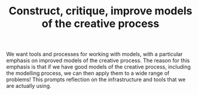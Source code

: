 #+TITLE: Construct, critique, improve models of the creative process
#+roam_tags: HL

We want tools and processes for working with models, with a particular
emphasis on improved models of the creative process. The reason for
this emphasis is that if we have good models of the creative process,
including the modelling process, we can then apply them to a wide
range of problems!  This prompts reflection on the infrastructure and
tools that we are actually using.

* Subgoals :noexport:

- [[file:20200905125342-emacs_hyper_notebook.org][Emacs Hyper Notebook]]
- [[file:20200810135851-how_to_design_programs_with_if.org][How to Design Programs]]
- [[file:20200905131656-probabilistic_programming_for_scientific_modelling.org][Probabilistic programming for scientific modelling]]
- [[file:20200905131027-information_extraction_from_so_q_a_items.org][Information extraction from SO Q&A items]]
- [[file:arxana.org][Arxana]]
